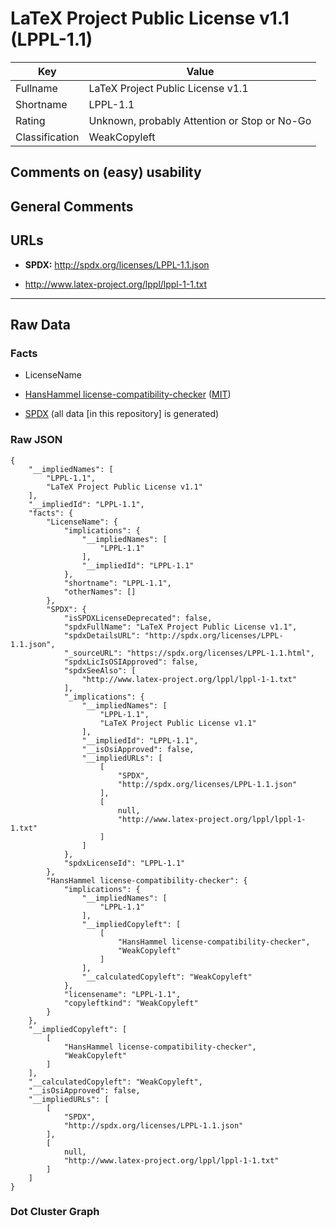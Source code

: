 * LaTeX Project Public License v1.1 (LPPL-1.1)
| Key            | Value                                        |
|----------------+----------------------------------------------|
| Fullname       | LaTeX Project Public License v1.1            |
| Shortname      | LPPL-1.1                                     |
| Rating         | Unknown, probably Attention or Stop or No-Go |
| Classification | WeakCopyleft                                 |

** Comments on (easy) usability

** General Comments

** URLs

- *SPDX:* http://spdx.org/licenses/LPPL-1.1.json

- http://www.latex-project.org/lppl/lppl-1-1.txt

--------------

** Raw Data
*** Facts

- LicenseName

- [[https://github.com/HansHammel/license-compatibility-checker/blob/master/lib/licenses.json][HansHammel
  license-compatibility-checker]]
  ([[https://github.com/HansHammel/license-compatibility-checker/blob/master/LICENSE][MIT]])

- [[https://spdx.org/licenses/LPPL-1.1.html][SPDX]] (all data [in this
  repository] is generated)

*** Raw JSON
#+BEGIN_EXAMPLE
  {
      "__impliedNames": [
          "LPPL-1.1",
          "LaTeX Project Public License v1.1"
      ],
      "__impliedId": "LPPL-1.1",
      "facts": {
          "LicenseName": {
              "implications": {
                  "__impliedNames": [
                      "LPPL-1.1"
                  ],
                  "__impliedId": "LPPL-1.1"
              },
              "shortname": "LPPL-1.1",
              "otherNames": []
          },
          "SPDX": {
              "isSPDXLicenseDeprecated": false,
              "spdxFullName": "LaTeX Project Public License v1.1",
              "spdxDetailsURL": "http://spdx.org/licenses/LPPL-1.1.json",
              "_sourceURL": "https://spdx.org/licenses/LPPL-1.1.html",
              "spdxLicIsOSIApproved": false,
              "spdxSeeAlso": [
                  "http://www.latex-project.org/lppl/lppl-1-1.txt"
              ],
              "_implications": {
                  "__impliedNames": [
                      "LPPL-1.1",
                      "LaTeX Project Public License v1.1"
                  ],
                  "__impliedId": "LPPL-1.1",
                  "__isOsiApproved": false,
                  "__impliedURLs": [
                      [
                          "SPDX",
                          "http://spdx.org/licenses/LPPL-1.1.json"
                      ],
                      [
                          null,
                          "http://www.latex-project.org/lppl/lppl-1-1.txt"
                      ]
                  ]
              },
              "spdxLicenseId": "LPPL-1.1"
          },
          "HansHammel license-compatibility-checker": {
              "implications": {
                  "__impliedNames": [
                      "LPPL-1.1"
                  ],
                  "__impliedCopyleft": [
                      [
                          "HansHammel license-compatibility-checker",
                          "WeakCopyleft"
                      ]
                  ],
                  "__calculatedCopyleft": "WeakCopyleft"
              },
              "licensename": "LPPL-1.1",
              "copyleftkind": "WeakCopyleft"
          }
      },
      "__impliedCopyleft": [
          [
              "HansHammel license-compatibility-checker",
              "WeakCopyleft"
          ]
      ],
      "__calculatedCopyleft": "WeakCopyleft",
      "__isOsiApproved": false,
      "__impliedURLs": [
          [
              "SPDX",
              "http://spdx.org/licenses/LPPL-1.1.json"
          ],
          [
              null,
              "http://www.latex-project.org/lppl/lppl-1-1.txt"
          ]
      ]
  }
#+END_EXAMPLE

*** Dot Cluster Graph
[[../dot/LPPL-1.1.svg]]
